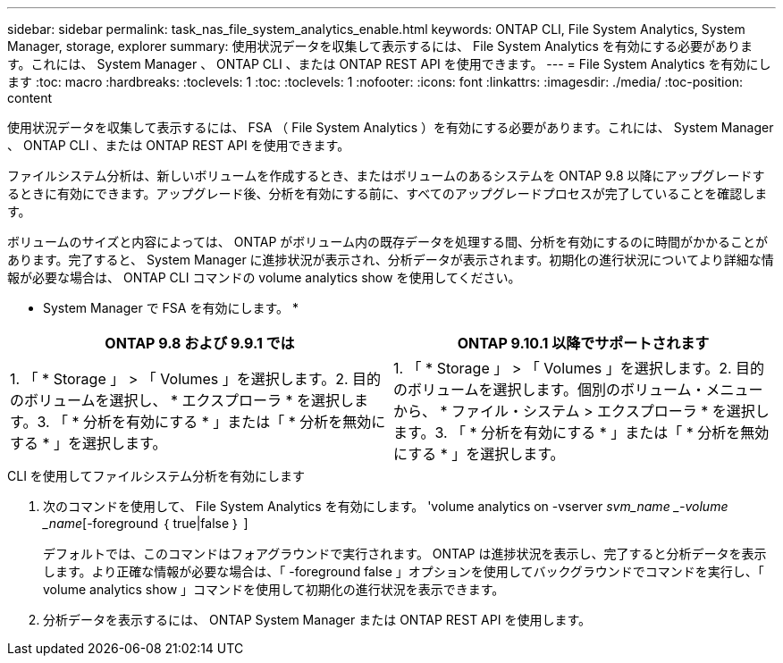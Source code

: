 ---
sidebar: sidebar 
permalink: task_nas_file_system_analytics_enable.html 
keywords: ONTAP CLI, File System Analytics, System Manager, storage, explorer 
summary: 使用状況データを収集して表示するには、 File System Analytics を有効にする必要があります。これには、 System Manager 、 ONTAP CLI 、または ONTAP REST API を使用できます。 
---
= File System Analytics を有効にします
:toc: macro
:hardbreaks:
:toclevels: 1
:toc: 
:toclevels: 1
:nofooter: 
:icons: font
:linkattrs: 
:imagesdir: ./media/
:toc-position: content


[role="lead"]
使用状況データを収集して表示するには、 FSA （ File System Analytics ）を有効にする必要があります。これには、 System Manager 、 ONTAP CLI 、または ONTAP REST API を使用できます。

ファイルシステム分析は、新しいボリュームを作成するとき、またはボリュームのあるシステムを ONTAP 9.8 以降にアップグレードするときに有効にできます。アップグレード後、分析を有効にする前に、すべてのアップグレードプロセスが完了していることを確認します。

ボリュームのサイズと内容によっては、 ONTAP がボリューム内の既存データを処理する間、分析を有効にするのに時間がかかることがあります。完了すると、 System Manager に進捗状況が表示され、分析データが表示されます。初期化の進行状況についてより詳細な情報が必要な場合は、 ONTAP CLI コマンドの volume analytics show を使用してください。

* System Manager で FSA を有効にします。 *

|===
| ONTAP 9.8 および 9.9.1 では | ONTAP 9.10.1 以降でサポートされます 


| 1. 「 * Storage 」 > 「 Volumes 」を選択します。2. 目的のボリュームを選択し、 * エクスプローラ * を選択します。3. 「 * 分析を有効にする * 」または「 * 分析を無効にする * 」を選択します。 | 1. 「 * Storage 」 > 「 Volumes 」を選択します。2. 目的のボリュームを選択します。個別のボリューム・メニューから、 * ファイル・システム > エクスプローラ * を選択します。3. 「 * 分析を有効にする * 」または「 * 分析を無効にする * 」を選択します。 
|===
.CLI を使用してファイルシステム分析を有効にします
. 次のコマンドを使用して、 File System Analytics を有効にします。 'volume analytics on -vserver _svm_name _-volume _name_[-foreground ｛ true|false ｝ ]
+
デフォルトでは、このコマンドはフォアグラウンドで実行されます。 ONTAP は進捗状況を表示し、完了すると分析データを表示します。より正確な情報が必要な場合は、「 -foreground false 」オプションを使用してバックグラウンドでコマンドを実行し、「 volume analytics show 」コマンドを使用して初期化の進行状況を表示できます。

. 分析データを表示するには、 ONTAP System Manager または ONTAP REST API を使用します。


